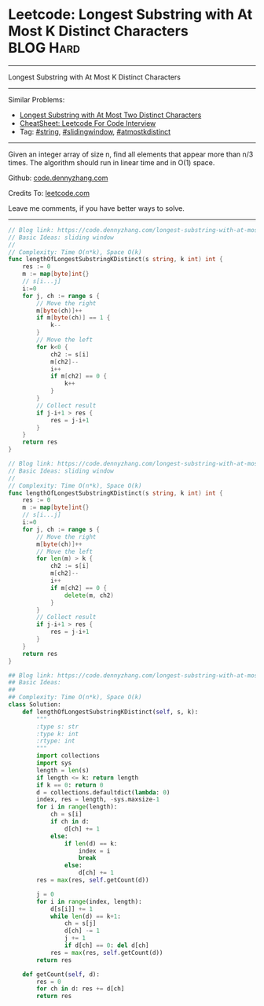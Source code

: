 * Leetcode: Longest Substring with At Most K Distinct Characters :BLOG:Hard:
#+STARTUP: showeverything
#+OPTIONS: toc:nil \n:t ^:nil creator:nil d:nil
:PROPERTIES:
:type:     string, slidingwindow, atmostkdistinct
:END:
---------------------------------------------------------------------
Longest Substring with At Most K Distinct Characters
---------------------------------------------------------------------
#+BEGIN_HTML
<a href="https://github.com/dennyzhang/code.dennyzhang.com/tree/master/problems/longest-substring-with-at-most-k-distinct-characters"><img align="right" width="200" height="183" src="https://www.dennyzhang.com/wp-content/uploads/denny/watermark/github.png" /></a>
#+END_HTML
Similar Problems:
- [[https://code.dennyzhang.com/longest-substring-with-at-most-two-distinct-characters][Longest Substring with At Most Two Distinct Characters]]
- [[https://cheatsheet.dennyzhang.com/cheatsheet-leetcode-A4][CheatSheet: Leetcode For Code Interview]]
- Tag: [[https://code.dennyzhang.com/review-string][#string]], [[https://code.dennyzhang.com/review-slidingwindow][#slidingwindow]], [[https://code.dennyzhang.com/followup-atmostkdistinct][#atmostkdistinct]]
---------------------------------------------------------------------
Given an integer array of size n, find all elements that appear more than n/3 times. The algorithm should run in linear time and in O(1) space.

Github: [[https://github.com/dennyzhang/code.dennyzhang.com/tree/master/problems/longest-substring-with-at-most-k-distinct-characters][code.dennyzhang.com]]

Credits To: [[https://leetcode.com/problems/longest-substring-with-at-most-k-distinct-characters/description/][leetcode.com]]

Leave me comments, if you have better ways to solve.
---------------------------------------------------------------------
#+BEGIN_SRC go
// Blog link: https://code.dennyzhang.com/longest-substring-with-at-most-k-distinct-characters
// Basic Ideas: sliding window
//
// Complexity: Time O(n*k), Space O(k)
func lengthOfLongestSubstringKDistinct(s string, k int) int {
    res := 0
    m := map[byte]int{}
    // s[i...j]
    i:=0
    for j, ch := range s {
        // Move the right
        m[byte(ch)]++
        if m[byte(ch)] == 1 {
            k--
        }
        // Move the left
        for k<0 {
            ch2 := s[i]
            m[ch2]--
            i++
            if m[ch2] == 0 {
                k++
            }
        }
        // Collect result
        if j-i+1 > res {
            res = j-i+1
        }
    }
    return res
}
#+END_SRC

#+BEGIN_SRC go
// Blog link: https://code.dennyzhang.com/longest-substring-with-at-most-k-distinct-characters
// Basic Ideas: sliding window
//
// Complexity: Time O(n*k), Space O(k)
func lengthOfLongestSubstringKDistinct(s string, k int) int {
    res := 0
    m := map[byte]int{}
    // s[i...j]
    i:=0
    for j, ch := range s {
        // Move the right
        m[byte(ch)]++
        // Move the left
        for len(m) > k {
            ch2 := s[i]
            m[ch2]--
            i++
            if m[ch2] == 0 {
                delete(m, ch2)
            }
        }
        // Collect result
        if j-i+1 > res {
            res = j-i+1
        }
    }
    return res
}
#+END_SRC

#+BEGIN_SRC python
## Blog link: https://code.dennyzhang.com/longest-substring-with-at-most-k-distinct-characters
## Basic Ideas:
##
## Complexity: Time O(n*k), Space O(k)
class Solution:
    def lengthOfLongestSubstringKDistinct(self, s, k):
        """
        :type s: str
        :type k: int
        :rtype: int
        """
        import collections
        import sys
        length = len(s)
        if length <= k: return length
        if k == 0: return 0
        d = collections.defaultdict(lambda: 0)
        index, res = length, -sys.maxsize-1
        for i in range(length):
            ch = s[i]
            if ch in d:
                d[ch] += 1
            else:
                if len(d) == k:
                    index = i
                    break
                else:
                    d[ch] += 1
        res = max(res, self.getCount(d))
        
        j = 0
        for i in range(index, length):
            d[s[i]] += 1
            while len(d) == k+1:
                ch = s[j]
                d[ch] -= 1
                j += 1
                if d[ch] == 0: del d[ch]
            res = max(res, self.getCount(d))
        return res

    def getCount(self, d):
        res = 0
        for ch in d: res += d[ch]
        return res
#+END_SRC

#+BEGIN_HTML
<div style="overflow: hidden;">
<div style="float: left; padding: 5px"> <a href="https://www.linkedin.com/in/dennyzhang001"><img src="https://www.dennyzhang.com/wp-content/uploads/sns/linkedin.png" alt="linkedin" /></a></div>
<div style="float: left; padding: 5px"><a href="https://github.com/dennyzhang"><img src="https://www.dennyzhang.com/wp-content/uploads/sns/github.png" alt="github" /></a></div>
<div style="float: left; padding: 5px"><a href="https://www.dennyzhang.com/slack" target="_blank" rel="nofollow"><img src="https://www.dennyzhang.com/wp-content/uploads/sns/slack.png" alt="slack"/></a></div>
</div>
#+END_HTML
